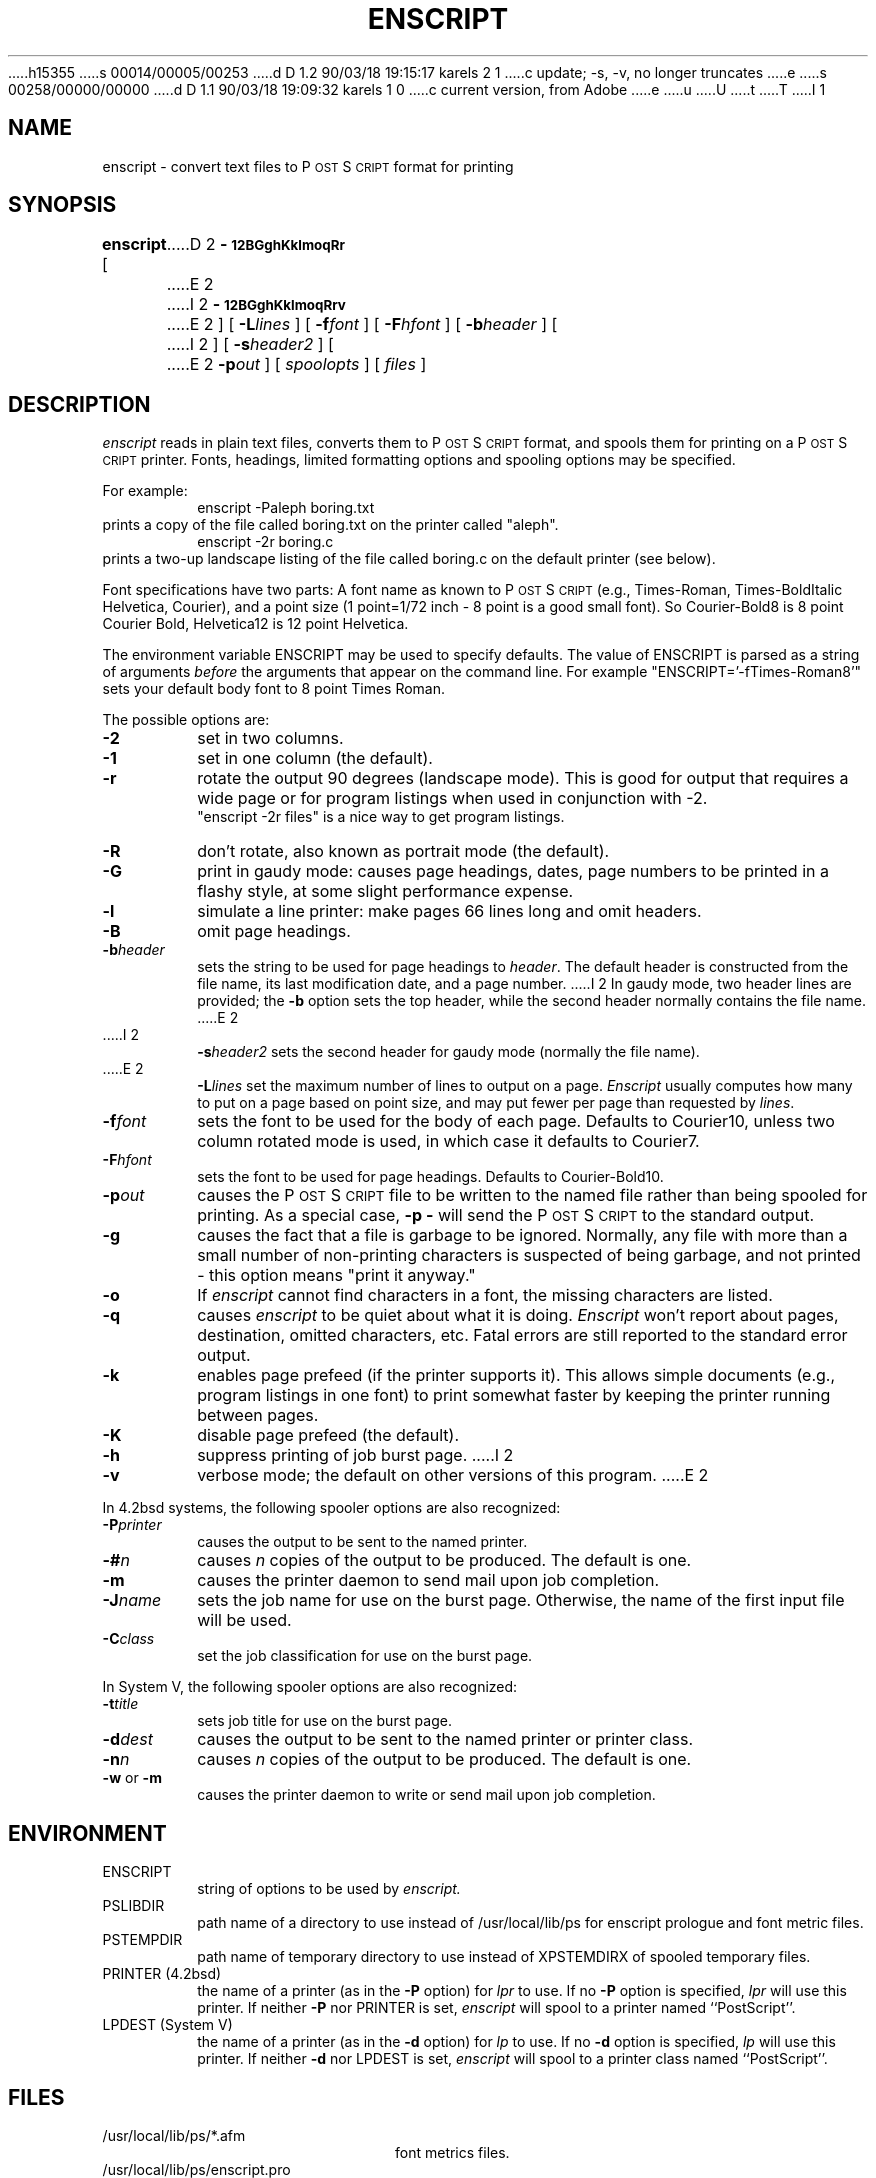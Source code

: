 h15355
s 00014/00005/00253
d D 1.2 90/03/18 19:15:17 karels 2 1
c update; -s, -v, no longer truncates
e
s 00258/00000/00000
d D 1.1 90/03/18 19:09:32 karels 1 0
c current version, from Adobe
e
u
U
t
T
I 1
.TH ENSCRIPT 1 "12 Nov 1985" "Adobe Systems"
.ds PS P\s-2OST\s+2S\s-2CRIPT\s+2
\" RDSID: $Header: enscript.1p,v 2.1 85/11/24 12:38:39 shore Rel $
.SH NAME
enscript \- convert text files to P\s-2OST\s+2S\s-2CRIPT\s+2 format for printing
.SH SYNOPSIS
.B enscript
[ 
D 2
.B \-\s-112BGghKklmoqRr\s+1 
E 2
I 2
.B \-\s-112BGghKklmoqRrv\s+1 
E 2
] [ 
.BI \-L lines
] [
.BI \-f font
] [
.BI \-F hfont
] [
.BI \-b header
] [
I 2
] [
.BI \-s header2
] [
E 2
.BI \-p out
] [
.I spoolopts
] [
.I files
]
.SH DESCRIPTION
.I enscript
reads in plain text files, converts them to \*(PS format, and spools them for 
printing on a \*(PS printer.  Fonts, headings, limited formatting 
options and spooling options may be specified.
.sp
For example:
.RS
enscript \-Paleph boring.txt
.RE
prints a copy of the file called boring.txt on the printer called
"aleph".
.RS
enscript \-2r boring.c
.RE
prints a two-up landscape listing of the file called boring.c on 
the default printer (see below).
.sp
Font specifications have two parts:
A font name as known to \*(PS (e.g., Times-Roman, Times-BoldItalic
Helvetica, Courier), and a point size (1 point=1/72 inch \- 8 point 
is a good small font).  So Courier-Bold8 is 8 point Courier Bold, 
Helvetica12 is 12 point Helvetica.
.sp
The environment variable ENSCRIPT may be used to specify defaults.  The 
value of ENSCRIPT is parsed as a string of arguments 
.I before 
the arguments 
that appear on the command line.  For example "ENSCRIPT='\-fTimes-Roman8'" 
sets your default body font to 8 point Times Roman.
.sp
The possible options are:
.TP
.B \-2
set in two columns.
.TP
.B \-1
set in one column (the default).
.TP
.B \-r
rotate the output 90 degrees (landscape mode).
This is good for output that requires a wide page or for program listings
when used in conjunction with \-2.
.br
"enscript \-2r files" is a nice way to get program listings.
.TP
.B \-R
don't rotate, also known as portrait mode (the default).
.TP
.B \-G
print in gaudy mode: causes page headings, dates, page numbers to be printed
in a flashy style, at some slight performance expense.
.TP
.B \-l
simulate a line printer: make pages 66 lines long and omit headers.
.TP
.B \-B
omit page headings.
.TP
.BI \-b header
sets the string to be used for page headings to
.IR header .  
The default header is constructed from the file name, its last
modification date, and a page number.
I 2
In gaudy mode, two header lines are provided; the
.B \-b
option sets the top header,
while the second header normally contains the file name.
E 2
.TP
I 2
.BI \-s header2
sets the second header for gaudy mode (normally the file name).
.TP
E 2
.BI \-L lines
set the maximum number of lines to output on a page.
.I Enscript
usually computes how many to put on a page based on point size,
and may put fewer per page than requested by 
.IR lines .
.TP
.BI \-f font
sets the font to be used for the body of each page.
Defaults to Courier10, unless two column rotated mode is used, in which case
it defaults to Courier7.
.TP
.BI \-F hfont
sets the font to be used for page headings.
Defaults to Courier-Bold10.
.TP
.BI \-p out
causes the \*(PS file to be written to the named file rather than
being spooled for printing.  As a special case, 
.B \-p
.B \-
will send the \*(PS to the standard output.
.TP
.B \-g
causes the fact that a file is garbage to be ignored.  Normally, any file
with more than a small number of non-printing characters is suspected of
being garbage, and not printed \- this option means "print it anyway."
.TP
.B \-o
If
.I enscript
cannot find characters in a font, the missing characters are listed.
.TP
.B \-q
causes 
.I enscript
to be quiet about what it is doing. 
.I Enscript 
won't report about pages, destination, omitted characters, etc.  
Fatal errors are still reported to the standard error output.
.TP
.B \-k
enables page prefeed (if the printer supports it).  This allows
simple documents (e.g., program listings in one font)
to print somewhat faster by keeping the printer running between pages.  
.TP
.B \-K
disable page prefeed (the default).
.TP
.B \-h
suppress printing of job burst page.
I 2
.TP
.B \-v
verbose mode; the default on other versions of this program.
E 2
.PP
In 4.2bsd systems, the following spooler options are also recognized:
.TP
.BI \-P printer
causes the output to be sent to the named printer.
.TP
.BI \-# n
causes 
.I n 
copies of the output to be produced.  The default is one.
.TP
.B \-m
causes the printer daemon to send mail upon job completion.
.TP
.BI \-J name
sets the job name for use on the burst page.  Otherwise, the name of the
first input file will be used.
.TP
.BI \-C class
set the job classification for use on the burst page.
.PP
In System V, the following spooler options are also recognized:
.TP
.BI \-t title
sets job title for use on the burst page.
.TP
.BI \-d dest
causes the output to be sent to the named printer or printer class.
.TP
.BI \-n n
causes 
.I n
copies of the output to be produced. The default is one.
.TP
.BR \-w " or " \-m
causes the printer daemon to write or send mail upon job completion.
.SH ENVIRONMENT
.IP ENSCRIPT
string of options to be used by
.I enscript.
.IP PSLIBDIR
path name of a directory to use instead of /usr/local/lib/ps 
for enscript prologue and font metric files.
.IP PSTEMPDIR
path name of temporary directory to use instead of XPSTEMDIRX 
of spooled temporary files.
.IP "PRINTER (4.2bsd)"
the name of a printer (as in the 
.B \-P
option) for 
.I lpr
to use.  If no 
.B \-P 
option is specified, 
.I lpr
will use this printer.  If neither 
.B \-P 
nor PRINTER is set,
.I enscript
will spool to a printer named ``PostScript''.
.IP "LPDEST (System V)"
the name of a printer (as in the 
.B \-d
option) for 
.I lp
to use.  If no 
.B \-d
option is specified,
.I lp
will use this printer.  If neither 
.B \-d 
nor LPDEST is set,
.I enscript
will spool to a printer class named ``PostScript''.
.SH FILES
.TP 2.2i
/usr/local/lib/ps/*.afm
font metrics files.
.TP
/usr/local/lib/ps/enscript.pro
prologue for enscript files.
.TP
lpr(1 bsd), lp(1 V)
Printer spooler
.br
.SH "SEE ALSO"
pr(1), ps630(1), getopt(3).
.br
4.2bsd: lpr(1), lpq(1), lprm(1).
.br
System V: lp(1), cancel(1), lpstat(1).
.SH DIAGNOSTICS
Should be self explanatory.
.SH AUTHOR
Adobe Systems Incorporated
.br
Gaudy mode by Guy Riddle of AT&T Bell Laboratories
.SH FEATURES
Options and the ENSCRIPT environment string are parsed in
.IR getopt (3)
fashion.
.SH BUGS
D 2
Long lines are truncated.  Line truncation may be 
off by a little bit as printer margins vary.  There should be a 
"wrap" option and multiple (truncated or wrapped) columns.
.sp
E 2
.I Enscript
generates temporary files which are spooled for printing.  The temporary file
names are used by the spooling software (e.g., 
.IR lpq ),
rather than the symbolic job name passed to 
.IR lpr .
.sp
There are too many options.
.SH NOTES
\*(PS is a trademark of Adobe Systems Incorporated.
.br
Times and Helvetica are registered trademarks of Allied Corporation.
E 1
